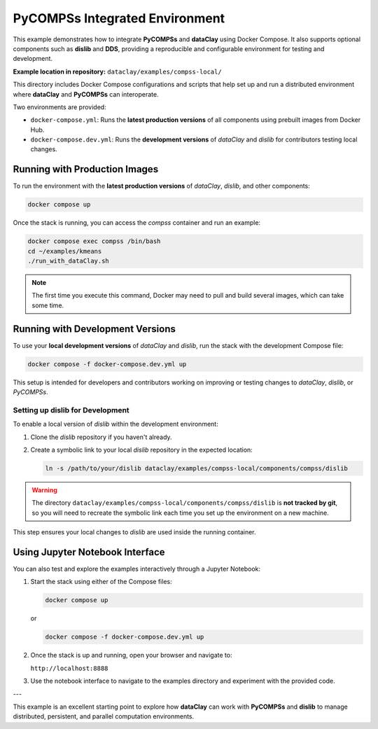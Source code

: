 PyCOMPSs Integrated Environment
===============================

This example demonstrates how to integrate **PyCOMPSs** and **dataClay** using Docker Compose. It also supports optional components such as **dislib** and **DDS**, providing a reproducible and configurable environment for testing and development.

**Example location in repository:**  
``dataclay/examples/compss-local/``

This directory includes Docker Compose configurations and scripts that help set up and run a distributed environment where **dataClay** and **PyCOMPSs** can interoperate.

Two environments are provided:

- ``docker-compose.yml``: Runs the **latest production versions** of all components using prebuilt images from Docker Hub.
- ``docker-compose.dev.yml``: Runs the **development versions** of `dataClay` and `dislib` for contributors testing local changes.



Running with Production Images
------------------------------

To run the environment with the **latest production versions** of `dataClay`, `dislib`, and other components:

.. code-block:: bash

   docker compose up

Once the stack is running, you can access the `compss` container and run an example:

.. code-block:: bash

   docker compose exec compss /bin/bash
   cd ~/examples/kmeans
   ./run_with_dataClay.sh

.. note::

   The first time you execute this command, Docker may need to pull and build several images, which can take some time.



Running with Development Versions
---------------------------------

To use your **local development versions** of `dataClay` and `dislib`, run the stack with the development Compose file:

.. code-block:: bash

   docker compose -f docker-compose.dev.yml up

This setup is intended for developers and contributors working on improving or testing changes to `dataClay`, `dislib`, or `PyCOMPSs`.

Setting up dislib for Development
^^^^^^^^^^^^^^^^^^^^^^^^^^^^^^^^^

To enable a local version of `dislib` within the development environment:

1. Clone the `dislib` repository if you haven't already.
2. Create a symbolic link to your local `dislib` repository in the expected location:

   .. code-block:: bash

      ln -s /path/to/your/dislib dataclay/examples/compss-local/components/compss/dislib

.. warning::

   The directory ``dataclay/examples/compss-local/components/compss/dislib`` is **not tracked by git**, so you will need to recreate the symbolic link each time you set up the environment on a new machine.

This step ensures your local changes to `dislib` are used inside the running container.


Using Jupyter Notebook Interface
--------------------------------

You can also test and explore the examples interactively through a Jupyter Notebook:

1. Start the stack using either of the Compose files:

   .. code-block:: bash

      docker compose up

   or

   .. code-block:: bash

      docker compose -f docker-compose.dev.yml up

2. Once the stack is up and running, open your browser and navigate to:

   ``http://localhost:8888``

3. Use the notebook interface to navigate to the examples directory and experiment with the provided code.

---

This example is an excellent starting point to explore how **dataClay** can work with **PyCOMPSs** and **dislib** to manage distributed, persistent, and parallel computation environments.
